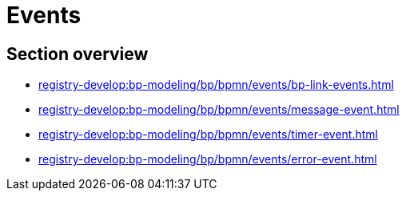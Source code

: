 = Events

== Section overview

* xref:registry-develop:bp-modeling/bp/bpmn/events/bp-link-events.adoc[]
* xref:registry-develop:bp-modeling/bp/bpmn/events/message-event.adoc[]
* xref:registry-develop:bp-modeling/bp/bpmn/events/timer-event.adoc[]
* xref:registry-develop:bp-modeling/bp/bpmn/events/error-event.adoc[]